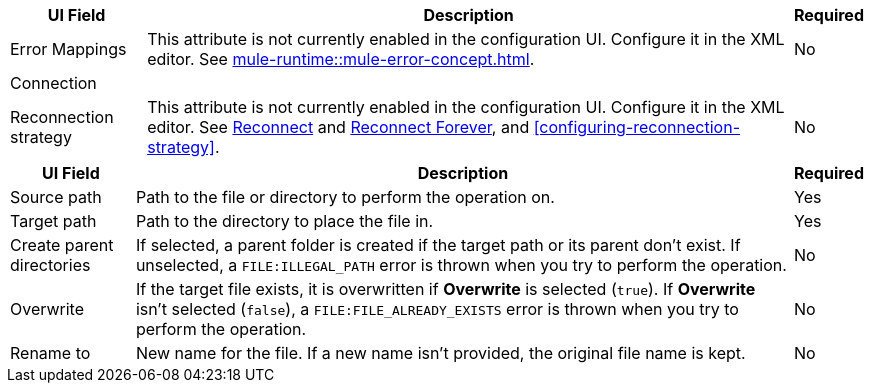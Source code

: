 //These are used in the file-acb-configuration topic where properties are repeated

// tag::advanced-tab-attributes[]
[%header%autowidth.spread]
|===
| UI Field | Description | Required
| Error Mappings a| This attribute is not currently enabled in the configuration UI. Configure it in the XML editor. See xref:mule-runtime::mule-error-concept.adoc[]. | No
3+| Connection
| Reconnection strategy a| This attribute is not currently enabled in the configuration UI. Configure it in the XML editor. See xref:file-documentation.adoc#reconnect[Reconnect] and xref:file-documentation.adoc#reconnect-forever[Reconnect Forever], and <<configuring-reconnection-strategy>>. | No
|===
// end::advanced-tab-attributes[]

// tag::general-tab-attributes[]
[%header%autowidth.spread]
|===
| UI Field | Description | Required
| Source path | Path to the file or directory to perform the operation on. | Yes
|Target path| Path to the directory to place the file in. | Yes
|Create parent directories a|If selected, a parent folder is created if the target path or its parent don't exist. If unselected, a `FILE:ILLEGAL_PATH` error is thrown when you try to perform the operation. | No
|Overwrite |If the target file exists, it is overwritten if *Overwrite* is selected (`true`). If *Overwrite* isn't selected (`false`), a `FILE:FILE_ALREADY_EXISTS` error is thrown when you try to perform the operation. | No
|Rename to |New name for the file. If a new name isn't provided, the original file name is kept.| No
|===
// end::general-tab-attributes[]